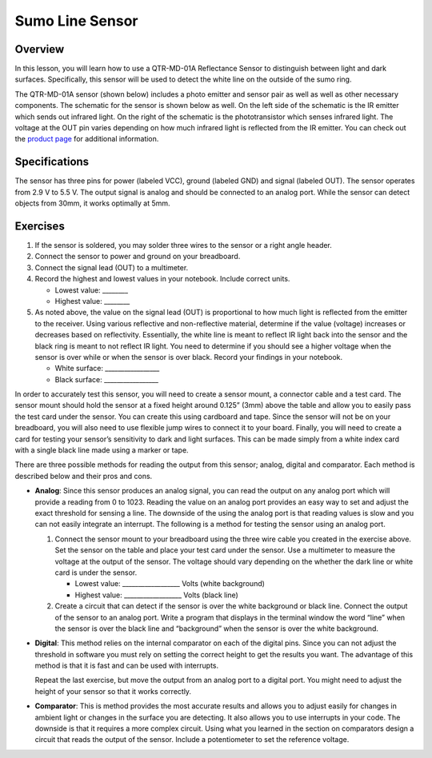 Sumo Line Sensor
======================

Overview
--------

In this lesson, you will learn how to use a QTR-MD-01A Reflectance Sensor to distinguish between light and dark surfaces. Specifically, this sensor will be used to detect the white line on the outside of the sumo ring.

.. image:: images/sumoring.PNG
      :width: 400px

The QTR-MD-01A sensor (shown below) includes a photo emitter and sensor pair as well as well as other necessary components. The schematic for the sensor is shown below as well. On the left side of the schematic is the IR emitter which sends out infrared light. On the right of the schematic is the phototransistor which senses infrared light. The voltage at the OUT pin varies depending on how much infrared light is reflected from the IR emitter. You can check out the `product page <https://www.pololu.com/product/2458>`__  for additional information. 

.. image:: images/linesensor.PNG
      :width: 400px

.. image:: images/linesensorschematic.PNG
      :width: 400px
      
Specifications
-------
The sensor has three pins for power (labeled VCC), ground (labeled GND) and signal (labeled OUT). The sensor operates from 2.9 V to 5.5 V. The output signal is analog and should be connected to an analog port. While the sensor can detect objects from 30mm, it works optimally at 5mm.

Exercises
--------
#. If the sensor is soldered, you may solder three wires to the sensor or a right angle header. 
#. Connect the sensor to power and ground on your breadboard.
#. Connect the signal lead (OUT) to a multimeter.
#. Record the highest and lowest values in your notebook. Include correct units.

   - Lowest value: ________
   
   - Highest value: ________

#. As noted above, the value on the signal lead (OUT) is proportional to how much light is reflected from the emitter to the receiver. Using various reflective and non-reflective material, determine if the value (voltage) increases or decreases based on reflectivity. Essentially, the white line is meant to reflect IR light back into the sensor and the black ring is meant to not reflect IR light. You need to determine if you should see a higher voltage when the sensor is over while or when the sensor is over black. Record your findings in your notebook.

   - White surface: _________________
   
   - Black surface: _________________

In order to accurately test this sensor, you will need to create a sensor mount, a connector cable and a test card. The sensor mount should hold the sensor at a fixed height around 0.125” (3mm) above the table and allow you to easily pass the test card under the sensor. You can create this using cardboard and tape. Since the sensor will not be on your breadboard, you will also need to use flexible jump wires to connect it to your board. Finally, you will need to create a card for testing your sensor’s sensitivity to dark and light surfaces. This can be made simply from a white index card with a single black line made using a marker or tape.

There are three possible methods for reading the output from this sensor; analog, digital and comparator. Each method is described below and their pros and cons.

- **Analog**: Since this sensor produces an analog signal, you can read the output on any analog port which will provide a reading from 0 to 1023. Reading the value on an analog port provides an easy way to set and adjust the exact threshold for sensing a line. The downside of the using the analog port is that reading values is slow and you can not easily integrate an interrupt. The following is a method for testing the sensor using an analog port.

  #. Connect the sensor mount to your breadboard using the three wire cable you created in the exercise above. Set the sensor on the table and place your test card under the sensor. Use a multimeter to measure the voltage at the output of the sensor. The voltage should vary depending on the whether the dark line or white card is under the sensor.

     - Lowest value: \_\_\_\_\_\_\_\_\_\_\_\_\_\_\_\_\_\_ Volts (white background)

     - Highest value: \_\_\_\_\_\_\_\_\_\_\_\_\_\_\_\_\_\_ Volts (black line)

  #. Create a circuit that can detect if the sensor is over the white background or black line. Connect the output of the sensor to an analog port. Write a program that displays in the terminal window the word “line” when the sensor is over the black line and “background” when the sensor is over the white background.

- **Digital**: This method relies on the internal comparator on each of the digital pins. Since you can not adjust the threshold in software you must rely on setting the correct height to get the results you want. The advantage of this method is that it is fast and can be used with interrupts.

  Repeat the last exercise, but move the output from an analog port to a digital port. You might need to adjust the height of your sensor so that it works correctly.

- **Comparator**: This is method provides the most accurate results and allows you to adjust easily for changes in ambient light or changes in the surface you are detecting. It also allows you to use interrupts in your code. The downside is that it requires a more complex circuit. Using what you learned in the section on comparators design a circuit that reads the output of the sensor. Include a potentiometer to set the reference voltage.

.. |image0| image:: images/image49.png
.. |image1| image:: images/image30.png
.. |image2| image:: images/image11.png
.. |image3| image:: images/image87.png
